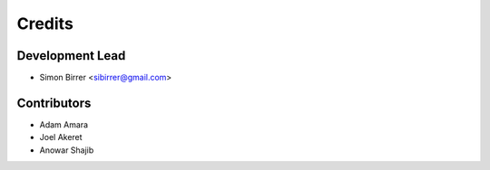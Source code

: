 =======
Credits
=======

Development Lead
----------------

* Simon Birrer <sibirrer@gmail.com>

Contributors
------------

* Adam Amara
* Joel Akeret
* Anowar Shajib
